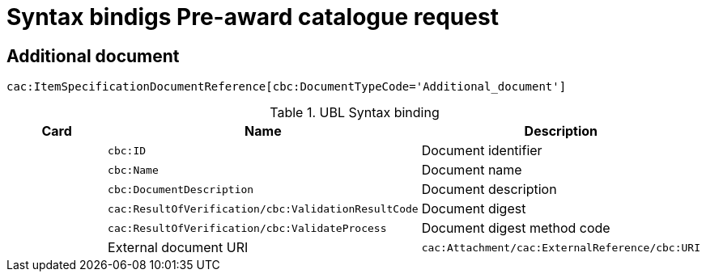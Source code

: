 = Syntax bindigs Pre-award catalogue request

== Additional document ==

`cac:ItemSpecificationDocumentReference[cbc:DocumentTypeCode='Additional_document']`

.UBL Syntax binding
[cols="^,<,<",options="header"]
|===
|Card
|Name
|Description

|
|`cbc:ID`
|Document identifier

|
|`cbc:Name`
|Document name

|
|`cbc:DocumentDescription`
|Document description

|
|`cac:ResultOfVerification/cbc:ValidationResultCode`
|Document digest

|
|`cac:ResultOfVerification/cbc:ValidateProcess`
|Document digest method code

|
|External document URI
|`cac:Attachment/cac:ExternalReference/cbc:URI`

|===